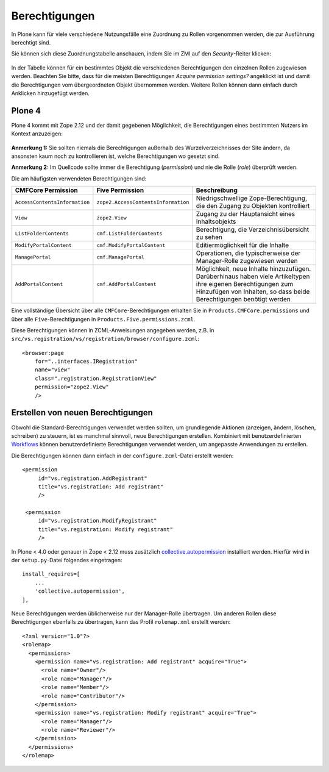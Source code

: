 Berechtigungen
==============

In Plone kann für viele verschiedene Nutzungsfälle eine Zuordnung zu Rollen vorgenommen werden, die zur Ausführung berechtigt sind.

Sie können sich diese Zuordnungstabelle anschauen, indem Sie im ZMI auf den *Security*-Reiter klicken:

.. figure:: security-reiter.png
    :alt: Security-Reiter


In der Tabelle können für ein bestimmtes Objekt die verschiedenen Berechtigungen den einzelnen Rollen zugewiesen werden. Beachten Sie bitte, dass für die meisten Berechtigungen *Acquire permission settings?* angeklickt ist und damit die Berechtigungen vom übergeordneten Objekt übernommen werden. Weitere Rollen können dann einfach durch Anklicken hinzugefügt werden.

Plone 4
-------

Plone 4 kommt mit Zope 2.12 und der damit gegebenen Möglichkeit, die Berechtigungen eines bestimmten Nutzers im Kontext anzuzeigen:

.. figure:: show-permissions.png
    :alt: Berechtigungen anzeigen

**Anmerkung 1:** Sie sollten niemals die Berechtigungen außerhalb des Wurzelverzeichnisses der Site ändern, da ansonsten kaum noch zu kontrollieren ist, welche Berechtigungen wo gesetzt sind.

**Anmerkung 2:** Im Quellcode sollte immer die Berechtigung (*permission*) und nie die Rolle (*role*) überprüft werden.

Die am häufigsten verwendeten Berechtigungen sind:

+-----------------------------------+--------------------------------------------+-----------------------------------+
| CMFCore Permission                | Five Permission                            | Beschreibung                      |
+===================================+============================================+===================================+
| ``AccessContentsInformation``     | ``zope2.AccessContentsInformation``        | Niedrigschwellige                 |
|                                   |                                            | Zope-Berechtigung, die den Zugang |
|                                   |                                            | zu Objekten kontrolliert          |
+-----------------------------------+--------------------------------------------+-----------------------------------+
| ``View``                          | ``zope2.View``                             | Zugang zu der Hauptansicht eines  |
|                                   |                                            | Inhaltsobjekts                    |
+-----------------------------------+--------------------------------------------+-----------------------------------+
| ``ListFolderContents``            | ``cmf.ListFolderContents``                 | Berechtigung, die                 |
|                                   |                                            | Verzeichnisübersicht zu sehen     |
+-----------------------------------+--------------------------------------------+-----------------------------------+
| ``ModifyPortalContent``           | ``cmf.ModifyPortalContent``                | Editiermöglichkeit für die        |
|                                   |                                            | Inhalte                           |
+-----------------------------------+--------------------------------------------+-----------------------------------+
| ``ManagePortal``                  | ``cmf.ManagePortal``                       | Operationen, die typischerweise   |
|                                   |                                            | der Manager-Rolle zugewiesen      |
|                                   |                                            | werden                            |
+-----------------------------------+--------------------------------------------+-----------------------------------+
| ``AddPortalContent``              | ``cmf.AddPortalContent``                   | Möglichkeit, neue Inhalte         |
|                                   |                                            | hinzuzufügen.                     |
|                                   |                                            | Darüberhinaus haben viele         |
|                                   |                                            | Artikeltypen ihre eigenen         |
|                                   |                                            | Berechtigungen zum Hinzufügen von |
|                                   |                                            | Inhalten, so dass beide           |
|                                   |                                            | Berechtigungen benötigt werden    |
+-----------------------------------+--------------------------------------------+-----------------------------------+

Eine vollständige Übersicht über alle ``CMFCore``-Berechtigungen erhalten Sie in ``Products.CMFCore.permissions`` und über alle ``Five``-Berechtigungen in ``Products.Five.permissions.zcml``.

Diese Berechtigungen können in ZCML-Anweisungen angegeben werden, z.B. in ``src/vs.registration/vs/registration/browser/configure.zcml``::

 <browser:page
     for="..interfaces.IRegistration"
     name="view"
     class=".registration.RegistrationView"
     permission="zope2.View"
     />

Erstellen von neuen Berechtigungen
----------------------------------

Obwohl die Standard-Berechtigungen verwendet werden sollten, um grundlegende
Aktionen (anzeigen, ändern, löschen, schreiben) zu steuern, ist es manchmal
sinnvoll, neue Berechtigungen erstellen. Kombiniert mit benutzerdefinierten
`Workflows <arbeitsablaeufe>`_ können benutzerdefinierte Berechtigungen
verwendet werden, um angepasste Anwendungen zu erstellen.

Die Berechtigungen können dann einfach in der ``configure.zcml``-Datei erstellt
werden::

    <permission
         id="vs.registration.AddRegistrant"
         title="vs.registration: Add registrant"
         />

     <permission
         id="vs.registration.ModifyRegistrant"
         title="vs.registration: Modify registrant"
         />

In Plone < 4.0 oder genauer in Zope < 2.12 muss zusätzlich
`collective.autopermission
<https://pypi.python.org/pypi/collective.autopermission>`_ installiert werden.
Hierfür wird in der ``setup.py``-Datei folgendes eingetragen::

    install_requires=[
        ...
        'collective.autopermission',
    ],

Neue Berechtigungen werden üblicherweise nur der Manager-Rolle übertragen. Um
anderen Rollen diese Berechtigungen ebenfalls zu übertragen, kann das Profil
``rolemap.xml`` erstellt werden::

    <?xml version="1.0"?>
    <rolemap>
      <permissions>
        <permission name="vs.registration: Add registrant" acquire="True">
          <role name="Owner"/>
          <role name="Manager"/>
          <role name="Member"/>
          <role name="Contributor"/>
        </permission>
        <permission name="vs.registration: Modify registrant" acquire="True">
          <role name="Manager"/>
          <role name="Reviewer"/>
        </permission>
      </permissions>
    </rolemap>
